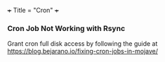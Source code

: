 +++
Title = "Cron"
+++

*** Cron Job Not Working with Rsync
Grant cron full disk access by following the guide at https://blog.bejarano.io/fixing-cron-jobs-in-mojave/
